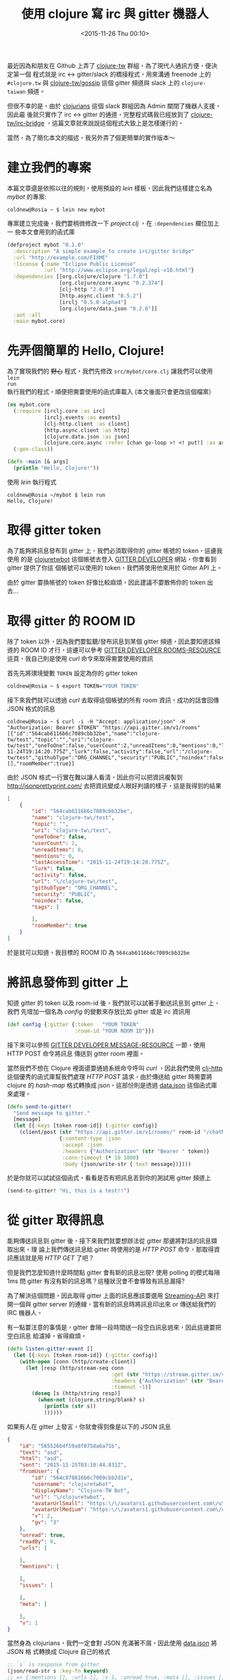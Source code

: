 #+TITLE: 使用 clojure 寫 irc 與 gitter 機器人
#+DATE: <2015-11-26 Thu 00:10>
#+UPDATED: <2015-11-26 Thu 00:10>
#+ABBRLINK: 947e0eb9
#+OPTIONS: num:nil ^:nil
#+TAGS: clojure
#+LANGUAGE: zh-tw
#+ALIAS: blog/2015/11-23_clojure_irc_gitter_bot/index.html

最近因為和朋友在 Github 上弄了 [[https://github.com/clojure-tw][clojure-tw]] 群組，為了現代人通訊方便，便決定第一個
程式就是 irc <-> gitter/slack 的橋接程式，用來溝通 freenode 上的 =#clojure.tw=
與 [[https://gitter.im/clojure-tw/gossip][clojure-tw/gossip]] 這個 gitter 頻道與 slack 上的 =clojure-taiwan= 頻道。

但很不幸的是，由於 [[http://clojurians.net/][clojurians]] 這個 slack 群組因為 Admin 關閉了機器人支援，因此最
後就只實作了 irc <-> gitter 的通道，完整程式碼我已經放到了 [[https://github.com/clojure-tw/irc-bridge][clojure-tw/irc-bridge]]
，這篇文章就來說說這個程式大致上是怎樣運行的。

#+HTML: <!--more-->

當然，為了簡化本文的描述，我另外弄了個更簡單的實作版本～

* 建立我們的專案

本篇文章還是依照以往的規則，使用預設的 /lein/ 樣板，因此我們這樣建立名為
/mybot/ 的專案:

#+BEGIN_EXAMPLE
coldnew@Rosia ~ $ lein new mybot
#+END_EXAMPLE

專案建立完成後，我們要稍微修改一下 /project.clj/ ，在 =:dependencies= 欄位加上一
些本文會用到的函式庫

#+BEGIN_SRC clojure
  (defproject mybot "0.1.0"
    :description "A simple example to create irc/gitter bridge"
    :url "http://example.com/FIXME"
    :license {:name "Eclipse Public License"
              :url "http://www.eclipse.org/legal/epl-v10.html"}
    :dependencies [[org.clojure/clojure "1.7.0"]
                   [org.clojure/core.async "0.2.374"]
                   [clj-http "2.0.0"]
                   [http.async.client "0.5.2"]
                   [irclj "0.5.0-alpha4"]
                   [org.clojure/data.json "0.2.6"]]
    :aot :all
    :main mybot.core)
#+END_SRC

* 先弄個簡單的 Hello, Clojure!

為了實現我們的 +野心+ 程式，我們先修改 =src/mybot/core.clj= 讓我們可以使用 =lein
run= 執行我們的程式，順便把需要使用的函式庫載入 (本文後面只會更改這個檔案）

#+BEGIN_SRC clojure
  (ns mybot.core
    (:require [irclj.core :as irc]
              [irclj.events :as events]
              [clj-http.client :as client]
              [http.async.client :as http]
              [clojure.data.json :as json]
              [clojure.core.async :refer [chan go-loop >! <! put!] :as async])
    (:gen-class))
  
  (defn -main [& args]
    (println "Hello, Clojure!"))
#+END_SRC

使用 /lein/ 執行程式

#+BEGIN_EXAMPLE
coldnew@Rosia ~/mybot $ lein run
Hello, Clojure!
#+END_EXAMPLE

* 取得 gitter token

為了能夠將訊息發布到 gitter 上，我們必須取得你的 gitter 帳號的 token，這邊我使用
的是 [[https://github.com/clojuretwbot][clojuretwbot]] 這個帳號去登入 [[https://developer.gitter.im/docs/welcome][GITTER DEVELOPER]] 網站，你會看到 gitter 提供了你這
個帳號可以使用的 token，我們將使用他來用於 Gitter API 上。

#+BEGIN_CENTER
[[file:使用-clojure-寫-irc-與-gitter-機器人/gitter_token.png]]
#+END_CENTER

#+BEGIN_alert
由於 gitter 要換帳號的 token 好像比較麻煩，因此建議不要散佈你的 token 出去...
#+END_alert

* 取得 gitter 的 ROOM ID

除了 token 以外，因為我們要監聽/發布訊息到某個 gitter 頻道，因此要知道該頻道的 ROOM
ID 才行，這邊可以參考 [[https://developer.gitter.im/docs/rooms-resource][GITTER DEVELOPER ROOMS-RESOURCE]] 這頁，我自己則是使用 /curl/
命令來取得需要使用的資訊

首先先將環境變數 =TOKEN= 設定為你的 gitter token

#+BEGIN_SRC sh
  coldnew@Rosia ~ $ export TOKEN="YOUR TOKEN"
#+END_SRC

接下來我們就可以透過 /curl/ 去取得這個帳號的所有 room 資訊，成功的話會回傳 JSON 格式的訊息

#+BEGIN_EXAMPLE
coldnew@Rosia ~ $ curl -i -H "Accept: application/json" -H "Authorization: Bearer $TOKEN" "https://api.gitter.im/v1/rooms"
[{"id":"564cab6116b6c7089cbb32be","name":"clojure-tw/test","topic":"","uri":"clojure-tw/test","oneToOne":false,"userCount":2,"unreadItems":0,"mentions":0,"lastAccessTime":"2015-11-24T19:14:20.775Z","lurk":false,"activity":false,"url":"/clojure-tw/test","githubType":"ORG_CHANNEL","security":"PUBLIC","noindex":false,"tags":[],"roomMember":true}]
#+END_EXAMPLE

由於 JSON 格式一行實在難以讓人看清，因此你可以把資訊複製到
http://jsonprettyprint.com/ 去把資訊變成人眼好判讀的樣子，這是我得到的結果

#+BEGIN_SRC json
  [
      {
          "id": "564cab6116b6c7089cbb32be",
          "name": "clojure-tw\/test",
          "topic": "",
          "uri": "clojure-tw\/test",
          "oneToOne": false,
          "userCount": 2,
          "unreadItems": 0,
          "mentions": 0,
          "lastAccessTime": "2015-11-24T19:14:20.775Z",
          "lurk": false,
          "activity": false,
          "url": "\/clojure-tw\/test",
          "githubType": "ORG_CHANNEL",
          "security": "PUBLIC",
          "noindex": false,
          "tags": [
  
          ],
          "roomMember": true
      }
  ]
#+END_SRC

於是就可以知道，我目標的 ROOM ID 為 =564cab6116b6c7089cbb32be=

* 將訊息發佈到 gitter 上

知道 gitter 的 token 以及 room-id 後，我們就可以試著手動送訊息到 gitter 上，我們
先增加一個名為 /config/ 的變數來存放比如 gitter 或是 irc 資訊用

#+BEGIN_SRC clojure
  (def config {:gitter {:token   "YOUR TOKEN"
                        :room-id "YOUR ROOM ID"}})
#+END_SRC

接下來可以參照 [[https://developer.gitter.im/docs/messages-resource][GITTER DEVELOPER MESSAGE-RESOURCE]] 一節，使用 HTTP POST 命令將訊息
傳送到 gitter room 裡面。

#+BEGIN_CENTER
[[file:使用-clojure-寫-irc-與-gitter-機器人/gitter_send_msg.png]]
#+END_CENTER

當然我們不想在 Clojure 裡面還要通過系統命令呼叫 /curl/ ，因此我們使用 [[https://github.com/dakrone/clj-http][clj-http]]
這個優秀的函式庫幫我們處理 /HTTP POST/ 請求，由於傳送給 gitter 時需要將 clojure
的 /hash-map/ 格式轉換成 json，這部份則是透過 [[https://github.com/clojure/data.json][data.json]] 這個函式庫來處理。

#+BEGIN_SRC clojure
  (defn send-to-gitter!
    "Send message to gitter."
    [message]
    (let [{:keys [token room-id]} (:gitter config)]
      (client/post (str "https://api.gitter.im/v1/rooms/" room-id "/chatMessages")
                   {:content-type :json
                    :accept :json
                    :headers {"Authorization" (str "Bearer " token)}
                    :conn-timeout (* 10 1000)
                    :body (json/write-str {:text message})})))
#+END_SRC

於是你就可以試試這個函式，看看是否有把訊息丟到你的測試用 gitter 頻道上

#+BEGIN_SRC clojure
  (send-to-gitter! "Hi, this is a test!!")
#+END_SRC

* 從 gitter 取得訊息

能夠傳送訊息到 gitter 後，接下來我們就要想辦法從 gitter 那邊將對話的訊息擷取出來，理
論上我們傳送訊息給 gitter 時使用的是 /HTTP POST/ 命令，那取得資訊應該就是用 /HTTP
GET/ 了吧？

但是我們怎麼知道什麼時間點 gitter 會有新的訊息出現? 使用 polling 的模式每隔 1ms
問 gitter 有沒有新的訊息嗎？這種狀況會不會導致有訊息漏接?

為了解決這個問題，因此取得 gitter 上面的訊息應該要選用 [[https://developer.gitter.im/docs/streaming-api][Streaming-API]] 來打開一個與
gitter server 的連線，當有新的訊息時將訊息印出來 or 傳送給我們的 IRC 機器人。

有一點要注意的事情是，gitter 會隔一段時間送一段空白訊息過來，因此這邊要把空白訊息
給濾掉，省得麻煩。

#+BEGIN_SRC clojure
  (defn listen-gitter-event []
    (let [{:keys [token room-id]} (:gitter config)]
      (with-open [conn (http/create-client)]
        (let [resp (http/stream-seq conn
                                    :get (str "https://stream.gitter.im/v1/rooms/" room-id "/chatMessages")
                                    :headers {"Authorization" (str "Bearer " token) "Connection" "keep-alive"}
                                    :timeout -1)]
          (doseq [s (http/string resp)]
            (when-not (clojure.string/blank? s)
              (println (str s))
              ))))))
#+END_SRC

如果有人在 gitter 上發言，你就會得到像是以下的 JSON 訊息

#+BEGIN_SRC json
  {
      "id": "565526b4f59a8f0758a6a71b",
      "text": "asd",
      "html": "asd",
      "sent": "2015-11-25T03:10:44.831Z",
      "fromUser": {
          "id": "564c878816b6c7089cbb2d1e",
          "username": "clojuretwbot",
          "displayName": "Clojure-TW Bot",
          "url": "\/clojuretwbot",
          "avatarUrlSmall": "https:\/\/avatars1.githubusercontent.com\/u\/15867812?v=3&s=60",
          "avatarUrlMedium": "https:\/\/avatars1.githubusercontent.com\/u\/15867812?v=3&s=128",
          "v": 2,
          "gv": "3"
      },
      "unread": true,
      "readBy": 0,
      "urls": [
  
      ],
      "mentions": [
  
      ],
      "issues": [
  
      ],
      "meta": [
  
      ],
      "v": 1
  }
#+END_SRC

當然身為 clojurians，我們一定會對 JSON 充滿著不屑，因此使用 [[https://github.com/clojure/data.json][data.json]] 將 JSON 格
式轉換成 Clojure 自己的格式

#+BEGIN_SRC clojure
  ;; `s` is response from gitter
  (json/read-str s :key-fn keyword)
  ;; => {:mentions [], :urls [], :v 1, :unread true, :meta [], :issues [], :sent "2015-11-25T03:27:06.086Z", :id "56552a8a63bfb30b58e4349e", :readBy 0, :fromUser {:id "564c878816b6c7089cbb2d1e", :username "clojuretwbot", :displayName "Clojure-TW Bot", :url "/clojuretwbot", :avatarUrlSmall "https://avatars1.githubusercontent.com/u/15867812?v=3&s=60", :avatarUrlMedium "https://avatars1.githubusercontent.com/u/15867812?v=3&s=128", :v 2, :gv "3"}, :html "asd", :text "asd"}
#+END_SRC

最後因為我們目的是要寫 bot，因此要能夠知道 gitter 上是 =誰= 講話，以及講的 =內
容= ，因此解析 gitter 訊息這段 code 就變成了這樣

#+BEGIN_SRC clojure
  (doseq [s (http/string resp)]
    (when-not (clojure.string/blank? s)
      (let [{:keys [fromUser text]} (json/read-str s :key-fn keyword)
            username (:username fromUser)]
        (println (str username ": " text))
        )))
#+END_SRC

到此，gitter 功能基本上已經完成，是時候處理 IRC 功能了~

* 從 irc 取得訊息

完成 gitter 功能後，我們接下來要把 irc 訊息導向給 gitter 去，為了讓事情更簡單，這
邊只考慮如何取得 irc 訊息即可。

不過先讓我們設定好我們的 irc 連線資訊。

我們為了不干擾其他人，使用了 =irc.freenode.net= 裡面的 =#test-bot= 這個頻道來進
行測試，測試用的 nickname 則是 =bot12313213= 。

#+BEGIN_SRC clojure
  (def config {:gitter {:token   "YOUR TOKEN"
                        :room-id "YOUR ROOM ID"}
               :irc    {:server "irc.freenode.net"
                        :port 6667
                        :nickname "bot12313213"
                        :channel "#test-bot"}})
#+END_SRC

接下來要實作 irc 連線功能，這裡使用完全用 Clojure 實做的 [[https://github.com/Raynes/irclj][Raynes/irclj]] 函式庫來減
輕我們的負擔，由於連線會涉及到 socket 的開關，因此我們使用一個 /atom/ 來紀錄我們 irc 連線的資訊。

#+BEGIN_SRC clojure
  (def conn (atom nil))
#+END_SRC

於是我們就可以透過 [[https://github.com/Raynes/irclj][irclj]] 函式庫的功能來對 irc 進行連接，並進入到我們想使用的頻道
去，注意到 irclj 的設計是使用異步模式，因此在處理 =privmsg= 這個 /callback/ 時就會
有點寫 javascript 的感覺。

連線完成後將連線資訊存入 /atom/ 中，我們將使用這個原子來發布訊息到 irc 中。

#+BEGIN_SRC clojure
  (defn listen-irc-event []
    (let [{:keys [server port channel nickname]} (:irc config)
          c (irclj.core/connect server port nickname
                                :callbacks {:privmsg (fn [ _ {:keys [nick text]}]
                                                       (println (str nick ": " text)))
                                            :raw-log irclj.events/stdout-callback ; for debug
                                            })]
      ;; join to channel
      (irclj.core/join c channel)
      ;; save the connection to atom
      (reset! conn c)
      ;; tick the irc server to prevent get "Connection reset by peer" error.
      (while true
        (irc/message c server "Hi")
        (Thread/sleep 5000))))
#+END_SRC

而在連線的最後，我們弄一個死循環，讓這個程式每 5 秒提醒一次 freenode 伺服器說我這
個機器人還活著，不要強制切斷與我的連線。

* 傳送訊息到 irc 上

發送訊息其實就只是 [[https://github.com/Raynes/irclj][irclj]] 函式的使用而已

#+BEGIN_SRC clojure
  (defn send-to-irc!
    "Send message to irc."
    [message]
    (let [{:keys [channel]} (:irc config)]
      (irclj.core/message @conn channel message)))
#+END_SRC

如果你有連上 REPL 的話，就可以直接試試看，看你測試用的 irc channel 是否有收到訊息

#+BEGIN_SRC clojure
  (send-to-irc! "Hi, this is a test!!")
#+END_SRC

* 透過 core.async 進行整合

完成了獨立的 gitter 與 irc 讀寫功能，現在我們要將這些功能合併成一個完整的專案那
要怎樣作呢？我們要怎樣在收到 gitter 訊息後輕鬆愉快的將這些訊息丟到 queue 中並傳送給
irc 呢？

在 Clojure 中，使用 [[https://github.com/clojure/core.async][core.async]] 是一個非常好的選擇，我們可以在不同的線程中，將訊
息丟給 core.async 中的 channel，而當 channel 中有東西的時候，則會提交給 gitter
或是 irc，你可以想像 core.async 幫我們實現一個用來處理事件觸發的線程。

如果你還是聽不懂，沒關係。這邊有一篇很不錯的 core.async 相關的解釋可以參考:  [[https://blog.oyanglul.us/javascript/clojure-core.async-essence-in-native-javascript.html][Clojure 風格的 JavaScript 並發編程]]

為了使用 core.async，我們分別建立 gitter 以及 irc 專用的 channel，用來存放接收到的訊息。

#+BEGIN_SRC clojure
  (def irc-chan    (chan))
  (def gitter-chan (chan))
#+END_SRC

接下來修改監聽 gitter 事件用的函式，為了避免同樣的訊息送到 gitter 後又被傳給 irc，
我們先設定一個過濾器避免訊息有 =ircbot= 這個字眼。接下來則是將訊息丟到
=gitter-chan= 裡面去。

#+BEGIN_SRC clojure
  (defn listen-gitter-event []
    (let [{:keys [token room-id]} (:gitter config)]
      ;; skip
      (let [{:keys [fromUser text]} (json/read-str s :key-fn keyword)
            username (:username fromUser)]
        (when-not (re-find #"ircbot" text)
          (put! gitter-chan (str "<" username ">: " text))))))
#+END_SRC

同樣的我們在 irc 監聽事件的地方進行檢查，避免機器人傳送自己傳送過的訊息給 gitter，
若有需要傳送的訊息則將其加入到 =irc-chan= 去。

#+BEGIN_SRC clojure
  (defn listen-irc-event []
    (let [{:keys [server port channel nickname]} (:irc config)
          ;; skip
          :callbacks {:privmsg (fn [ _ {:keys [nick text]}]
                                 (when-not (re-find (re-pattern nickname) nick)
                                   (put! irc-chan (str "`ircbot` <" nick ">: " text))))
          ;; skip
#+END_SRC

接著我們建立我們監聽 channel 事件的循環，一旦 queue 裡面有東西，則將訊息丟給 gitter 或是 irc 中。

#+BEGIN_SRC clojure
  (defn event-loop []
    ;; gitter -> irc
    (go-loop []
      (send-to-irc! (<! gitter-chan))
      (recur))
    ;; irc -> gitter
    (go-loop []
      (send-to-gitter! (<! irc-chan))
      (recur)))
#+END_SRC

就這樣，我們修改主程式並讓 irc 以及 gitter 監聽程式處於獨立的 thread 中整個程式就完成了。

#+BEGIN_SRC clojure
  (defn -main [& args]
    ;; start event-loop
    (event-loop)
    ;; start listener
    (future (listen-irc-event))
    (future (listen-gitter-event)))
#+END_SRC

* 測試我們的程式

由於有些人可能不知道怎樣連線到 irc，因此這邊弄個簡單的測試介紹

你可以參考以下圖片到 https://webchat.freenode.net 來進行網頁版的 irc 連線，這裡
以 =#test-bot= 作為範例

#+BEGIN_CENTER
[[file:使用-clojure-寫-irc-與-gitter-機器人/webirc.png]]
#+END_CENTER

接著使用你的測試帳號連接到 gitter，完成並將 =token= 以及 =room-id= 等資訊填入到
=config= 變數後，執行我們的程式

#+BEGIN_EXAMPLE
coldnew@Rosia ~/mybot $ lein run
#+END_EXAMPLE

試試在兩邊傳送訊息看看，是不是真的能夠互通了 !?

[[file:使用-clojure-寫-irc-與-gitter-機器人/final.png]]

* 取得範例程式碼

本篇文章是我寫完 [[https://github.com/clojure-tw/irc-bridge][clojure-tw/irc-bridge]] 後另外建立的簡單範例程式碼，因此一樣是存
放在我自己的 [[https://github.com/coldnew/blog-tutorial-examples/tree/master/2015/mybot][GitHub]] 上，你可以使用以下方式取得程式碼

: git clone https://github.com/coldnew/blog-tutorial-examples.git

並切換到 =2015/mybot= 資料夾去

#+BEGIN_EXAMPLE
coldnew@Rosia ~ $ cd blog-tutorial-examples/2015/mybot
#+END_EXAMPLE

程式的執行方式則和本篇文章相同 ~ Have Fun~~

* 延伸閱讀

~[1]~ https://github.com/clojure-tw/irc-bridge

~[2]~ [[https://blog.oyanglul.us/javascript/clojure-core.async-essence-in-native-javascript.html][Clojure 風格的 JavaScript 並發編程]]
